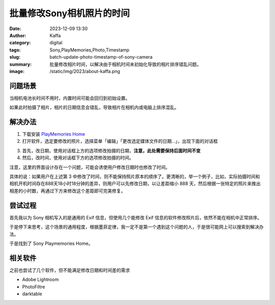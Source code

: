 批量修改Sony相机照片的时间
############################################################

:date: 2023-12-09 13:30
:author: Kaffa
:category: digital
:tags: Sony,PlayMemories,Photo,Timestamp
:slug: batch-update-photo-timestamp-of-sony-camera
:summary: 批量修改相片时间，以解决由于相机时间未初始化导致的相片排序错乱问题。
:image: /static/img/2023/about-kaffa.png

问题场景
==========

当相机电池长时间不用时，内置时间可能会回归到初始设置。

如果此时拍摄了相片，相片的日期信息会错乱，导致相片在相机内或电脑上排序混乱。

解决办法
==========

1. 下载安装 `PlayMemories Home <https://support.d-imaging.sony.co.jp/www/disoft/int/download/playmemories-home/win/zh-Hans/>`_
2. 打开软件，选定要修改的照片，选择菜单「编辑」「更改选定媒体文件的日期...」，出现下面的对话框

.. image:: https://kaffa.im/static/img/2023/playmemories-update-timestamp.png
    :alt: Update Timestamp With Playmemories Home

3. 首先，改日期，使用对话框上方的选项修改拍摄的日期，**注意，此处需要保持后面时间不变**

4. 然后，改时间，使用对话框下方的选项修改拍摄的时间。

注意，这里的界面设计存在一个问题，可能会诱使用户修改日期时也修改了时间。

具体的说：如果用户在上述第 3 中修改了时间，则不能保持照片原本的顺序了。更清晰的，举一个例子，比如，实际拍摄时间和相机开机时间存在888天18小时18分钟的差异，则用户可以先修改日期，以让差距缩小 888 天，然后根据一张特定的照片来推出相差的小时数，再通过下方来修改这个差距即可完美修复。

尝试过程
==========

首先我以为 Sony 相机写入的是通用的 Exif 信息，但使用几个能修改 Exif 信息的软件修改照片后，依然不能在相机中正常排序。

于是停下来思考，这个场景的通用程度，根据墨菲定律，我一定不是第一个遇到这个问题的人，于是很可能网上可以搜索到解决办法。

于是找到了 Sony Playmemories Home。

相关软件
==========

之前也尝试了几个软件，但不能满足修改日期和时间差的需求

- Adobe Lightroom
- PhotoFiltre
- darktable
